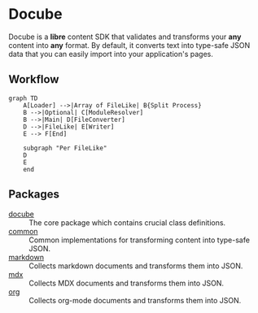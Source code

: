 * Docube

Docube is a *libre* content SDK that validates and transforms your *any* content into *any* format. By default, it converts text into type-safe JSON data that you can easily import into your application's pages.

** Workflow

#+begin_src mermaid
graph TD
    A[Loader] -->|Array of FileLike| B{Split Process}
    B -->|Optional| C[ModuleResolver]
    B -->|Main| D[FileConverter]
    D -->|FileLike| E[Writer]
    E --> F[End]

    subgraph "Per FileLike"
    D
    E
    end
#+end_src

** Packages

- [[https://codeberg.org/Elliot00/docube/src/branch/main/packages/docube][docube]] :: The core package which contains crucial class definitions.
- [[https://codeberg.org/Elliot00/docube/src/branch/main/packages/common][common]] :: Common implementations for transforming content into type-safe JSON.
- [[https://codeberg.org/Elliot00/docube/src/branch/main/packages/markdown][markdown]] :: Collects markdown documents and transforms them into JSON.
- [[https://codeberg.org/Elliot00/docube/src/branch/main/packages/mdx][mdx]] :: Collects MDX documents and transforms them into JSON.
- [[https://codeberg.org/Elliot00/docube/src/branch/main/packages/org][org]] :: Collects org-mode documents and transforms them into JSON.
